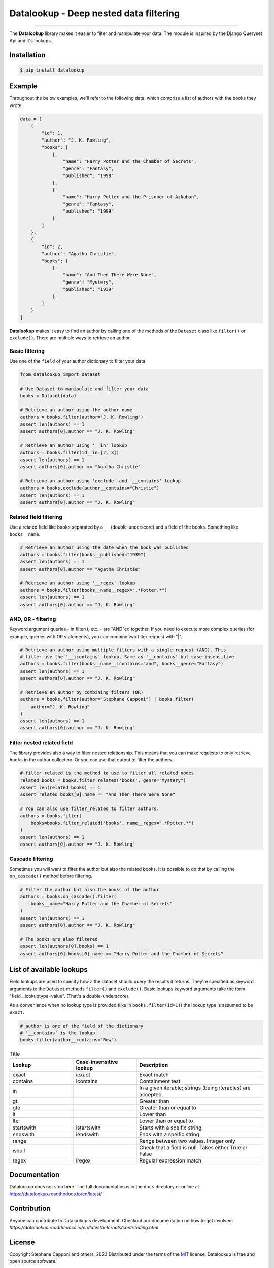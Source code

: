 =======================================
Datalookup - Deep nested data filtering
=======================================

.. image:: https://img.shields.io/badge/python-3.9-blue.svg
    :target: https://github.com/pyshare/datalookup

.. image:: https://github.com/pyshare/datalookup/actions/workflows/tests.yml/badge.svg
    :target: https://github.com/pyshare/datalookup/actions?query=workflow%3APython%20testing

.. image:: https://codecov.io/gh/pyshare/datalookup/branch/master/graph/badge.svg
    :target: https://codecov.io/gh/pyshare/datalookup
    :alt: Code coverage Status

.. image:: https://github.com/pyshare/datalookup/actions/workflows/linters.yml/badge.svg
    :target: https://github.com/pyshare/datalookup/actions?query=workflow%3APython%20linting

.. image:: https://readthedocs.org/projects/datalookup/badge/?version=latest
    :target: https://datalookup.readthedocs.io/en/latest/
    :alt: Documentation Status

.. image:: https://img.shields.io/badge/code%20style-black-000000.svg
    :target: https://github.com/psf/black

----

The **Datalookup** library makes it easier to filter and manipulate your data. The
module is inspired by the Django Queryset Api and it's lookups.

Installation
============

.. code-block:: console

    $ pip install datalookup

Example
=======

Throughout the below examples, we'll refer to the following data,
which comprise a list of authors with the books they wrote.

.. code-block:: python

    data = [
        {
            "id": 1,
            "author": "J. K. Rowling",
            "books": [
                {
                    "name": "Harry Potter and the Chamber of Secrets",
                    "genre": "Fantasy",
                    "published": "1998"
                },
                {
                    "name": "Harry Potter and the Prisoner of Azkaban",
                    "genre": "Fantasy",
                    "published": "1999"
                }
            ]
        },
        {
            "id": 2,
            "author": "Agatha Christie",
            "books": [
                {
                    "name": "And Then There Were None",
                    "genre": "Mystery",
                    "published": "1939"
                }
            ]
        }
    ]

**Datalookup** makes it easy to find an author by calling one of the methods
of the ``Dataset`` class like ``filter()`` or ``exclude()``. There
are multiple ways to retrieve an author.

Basic filtering
---------------

Use one of the ``field`` of your author dictionary to filter your data.

.. code-block:: python

    from datalookup import Dataset

    # Use Dataset to manipulate and filter your data
    books = Dataset(data)

    # Retrieve an author using the author name
    authors = books.filter(author="J. K. Rowling")
    assert len(authors) == 1
    assert authors[0].author == "J. K. Rowling"

    # Retrieve an author using '__in' lookup
    authors = books.filter(id__in=[2, 3])
    assert len(authors) == 1
    assert authors[0].author == "Agatha Christie"

    # Retrieve an author using 'exclude' and '__contains' lookup
    authors = books.exclude(author__contains="Christie")
    assert len(authors) == 1
    assert authors[0].author == "J. K. Rowling"

Related field filtering
-----------------------

Use a related field like ``books`` separated by a ``__`` (double-underscore)
and a field of the books. Something like ``books__name``.

.. code-block:: python

    # Retrieve an author using the date when the book was published
    authors = books.filter(books__published="1939")
    assert len(authors) == 1
    assert authors[0].author == "Agatha Christie"

    # Retrieve an author using '__regex' lookup
    authors = books.filter(books__name__regex=".*Potter.*")
    assert len(authors) == 1
    assert authors[0].author == "J. K. Rowling"

AND, OR - filtering
-------------------

Keyword argument queries - in filter(), etc. - are "AND"ed together.
If you need to execute more complex queries (for example, queries with OR statements),
you can combine two filter request with "|".

.. code-block:: python

    # Retrieve an author using multiple filters with a single request (AND). This
    # filter use the '__icontains' lookup. Same as '__contains' but case-insensitive
    authors = books.filter(books__name__icontains="and", books__genre="Fantasy")
    assert len(authors) == 1
    assert authors[0].author == "J. K. Rowling"

    # Retrieve an author by combining filters (OR)
    authors = books.filter(author="Stephane Capponi") | books.filter(
        author="J. K. Rowling"
    )
    assert len(authors) == 1
    assert authors[0].author == "J. K. Rowling"

Filter nested related field
----------------------------

The library provides also a way to filter nested relationship. This means that you
can make requests to only retrieve ``books`` in the author collection. Or you can
use that output to filter the authors.

.. code-block:: python

    # filter_related is the method to use to filter all related nodes
    related_books = books.filter_related('books', genre="Mystery")
    assert len(related_books) == 1
    assert related_books[0].name == "And Then There Were None"

    # You can also use filter_related to filter authors.
    authors = books.filter(
        books=books.filter_related('books', name__regex=".*Potter.*")
    )
    assert len(authors) == 1
    assert authors[0].author == "J. K. Rowling"

Cascade filtering
-----------------

Sometimes you will want to filter the author but also the related books.
It is possible to do that by calling the ``on_cascade()`` method before filtering.

.. code-block:: python

    # Filter the author but also the books of the author
    authors = books.on_cascade().filter(
        books__name="Harry Potter and the Chamber of Secrets"
    )
    assert len(authors) == 1
    assert authors[0].author == "J. K. Rowling"

    # The books are also filtered
    assert len(authors[0].books) == 1
    assert authors[0].books[0].name == "Harry Potter and the Chamber of Secrets"

List of available lookups
=========================

Field lookups are used to specify how a the dataset should query the results it returns.
They're specified as keyword arguments to the ``Dataset`` methods
``filter()`` and ``exclude()``. Basic lookups keyword arguments
take the form "field__lookuptype=value". (That's a double-underscore).

As a convenience when no lookup type is provided (like in
``books.filter(id=1)``) the lookup type is assumed to be ``exact``.

.. code-block:: python

    # author is one of the field of the dictionary
    # '__contains' is the lookup
    books.filter(author__contains="Row")

.. list-table:: Title
    :widths: 25 25 50
    :header-rows: 1

    * - Lookup
      - Case-insensitive lookup
      - Description

    * - exact
      - iexact
      - Exact match

    * - contains
      - icontains
      - Containment test

    * - in
      -
      - In a given iterable; strings (being iterables) are accepted.

    * - gt
      -
      - Greater than

    * - gte
      -
      - Greater than or equal to

    * - lt
      -
      - Lower than

    * - lte
      -
      - Lower than or equal to

    * - startswith
      - istartswith
      - Starts with a speific string

    * - endswith
      - iendswith
      - Ends with a speific string

    * - range
      -
      - Range between two values. Integer only

    * - isnull
      -
      - Check that a field is null. Takes either True or False

    * - regex
      - iregex
      - Regular expression match

Documentation
=============

Datalookup does not stop here. The full documentation is in the ``docs``
directory or online at https://datalookup.readthedocs.io/en/latest/

Contribution
============

Anyone can contribute to Datalookup's development. Checkout our documentation on how to
get involved: `https://datalookup.readthedocs.io/en/latest/internals/contributing.html`

License
=======

Copyright Stephane Capponi and others, 2023
Distributed under the terms of the `MIT`_ license, Datalookup is free and
open source software.

Datalookup was inspired by Django and only the `RegisterLookupMixin`_ was
copied. Everything else was inspired and re-interpreted.
You can find the license of Django in the ``licenses`` folder.

.. _`MIT`: https://github.com/pyshare/datalookup/blob/master/LICENCE
.. _`RegisterLookupMixin`: https://github.com/pyshare/datalookup/blob/78d315e474d842d82a392127e835cb304940d1c7/datalookup/utils.py#LL20C10-L20C10
